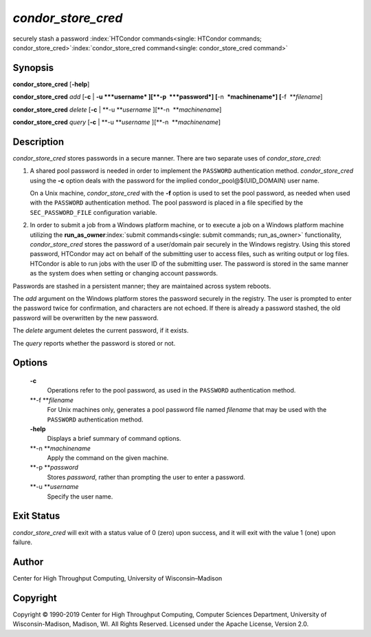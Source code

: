       

*condor\_store\_cred*
=====================

securely stash a password
:index:`HTCondor commands<single: HTCondor commands; condor_store_cred>`\ :index:`condor_store_cred command<single: condor_store_cred command>`

Synopsis
--------

**condor\_store\_cred** [**-help**\ ]

**condor\_store\_cred** *add* [**-c** \| **-u **\ *username*
][\ **-p  **\ *password*] [**-n  **\ *machinename*]
[**-f  **\ *filename*]

**condor\_store\_cred** *delete* [**-c** \| **-u **\ *username*
][\ **-n  **\ *machinename*]

**condor\_store\_cred** *query* [**-c** \| **-u **\ *username*
][\ **-n  **\ *machinename*]

Description
-----------

*condor\_store\_cred* stores passwords in a secure manner. There are two
separate uses of *condor\_store\_cred*:

#. A shared pool password is needed in order to implement the
   ``PASSWORD`` authentication method. *condor\_store\_cred* using the
   **-c** option deals with the password for the implied
   condor\_pool@$(UID\_DOMAIN) user name.

   On a Unix machine, *condor\_store\_cred* with the **-f** option is
   used to set the pool password, as needed when used with the
   ``PASSWORD`` authentication method. The pool password is placed in a
   file specified by the ``SEC_PASSWORD_FILE`` configuration variable.

#. In order to submit a job from a Windows platform machine, or to
   execute a job on a Windows platform machine utilizing the
   **run\_as\_owner**\ :index:`submit commands<single: submit commands; run_as_owner>`
   functionality, *condor\_store\_cred* stores the password of a
   user/domain pair securely in the Windows registry. Using this stored
   password, HTCondor may act on behalf of the submitting user to access
   files, such as writing output or log files. HTCondor is able to run
   jobs with the user ID of the submitting user. The password is stored
   in the same manner as the system does when setting or changing
   account passwords.

Passwords are stashed in a persistent manner; they are maintained across
system reboots.

The *add* argument on the Windows platform stores the password securely
in the registry. The user is prompted to enter the password twice for
confirmation, and characters are not echoed. If there is already a
password stashed, the old password will be overwritten by the new
password.

The *delete* argument deletes the current password, if it exists.

The *query* reports whether the password is stored or not.

Options
-------

 **-c**
    Operations refer to the pool password, as used in the ``PASSWORD``
    authentication method.
 **-f **\ *filename*
    For Unix machines only, generates a pool password file named
    *filename* that may be used with the ``PASSWORD`` authentication
    method.
 **-help**
    Displays a brief summary of command options.
 **-n **\ *machinename*
    Apply the command on the given machine.
 **-p **\ *password*
    Stores *password*, rather than prompting the user to enter a
    password.
 **-u **\ *username*
    Specify the user name.

Exit Status
-----------

*condor\_store\_cred* will exit with a status value of 0 (zero) upon
success, and it will exit with the value 1 (one) upon failure.

Author
------

Center for High Throughput Computing, University of Wisconsin–Madison

Copyright
---------

Copyright © 1990-2019 Center for High Throughput Computing, Computer
Sciences Department, University of Wisconsin-Madison, Madison, WI. All
Rights Reserved. Licensed under the Apache License, Version 2.0.

      
